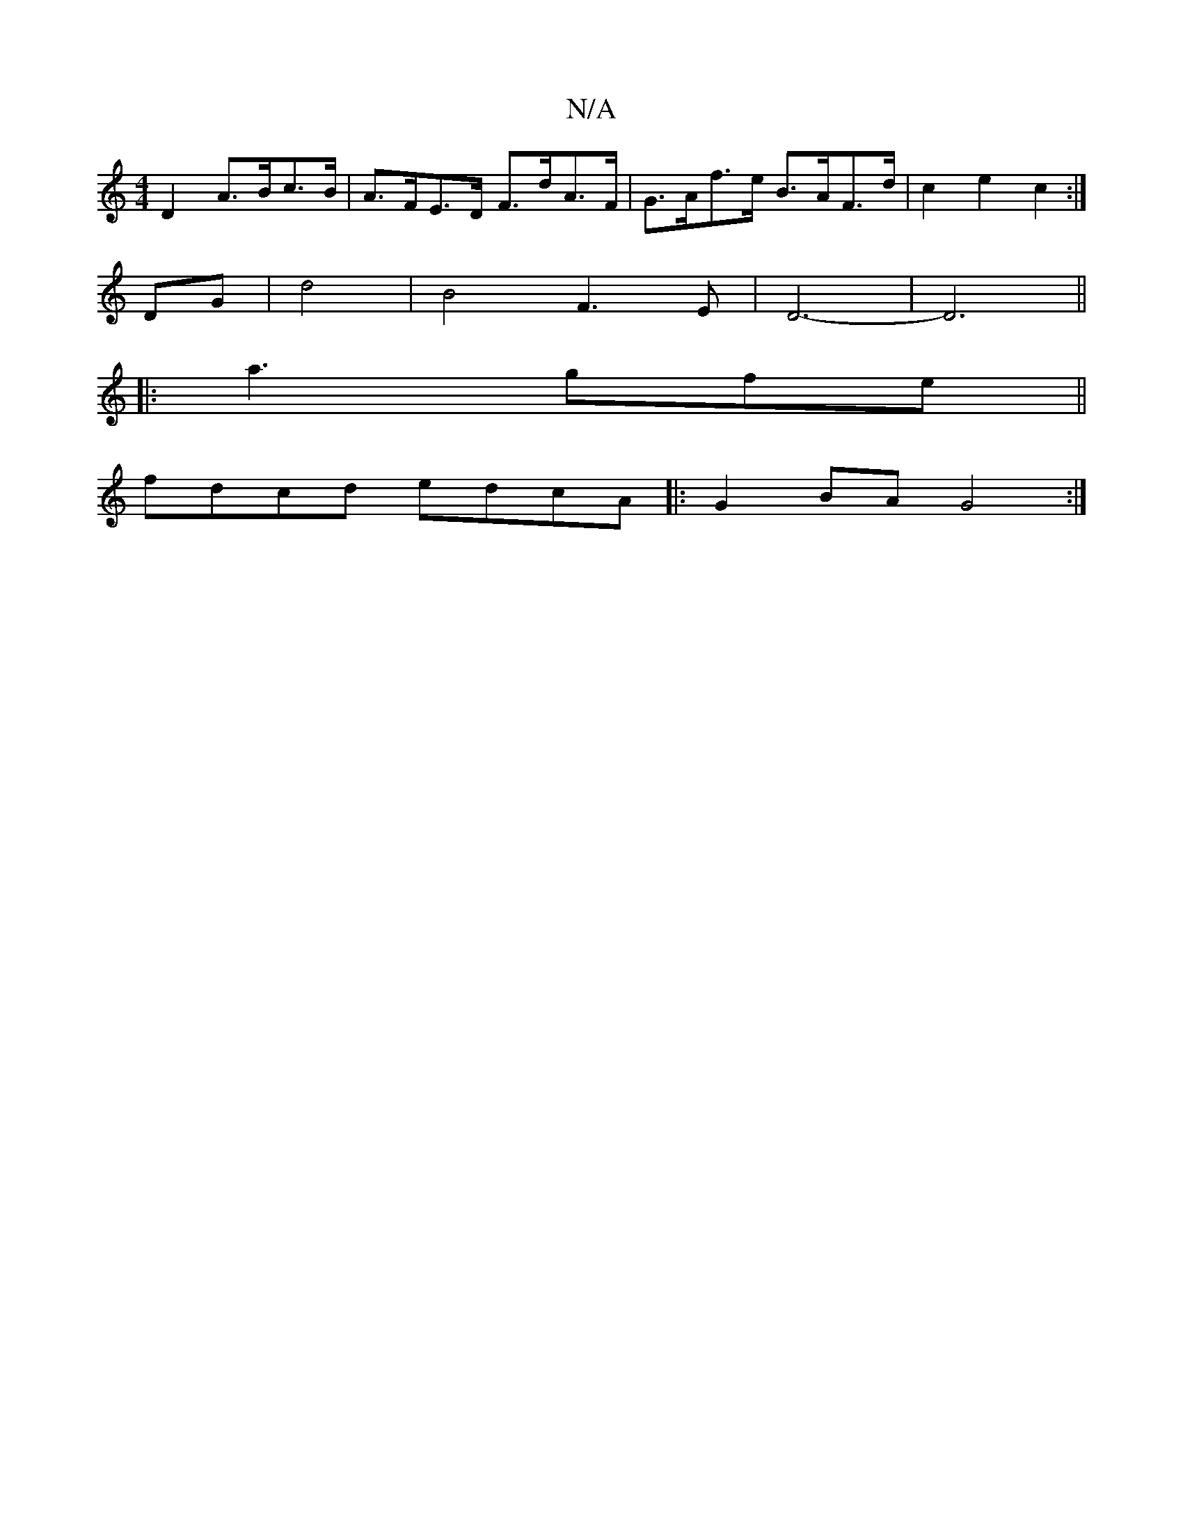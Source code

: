 X:1
T:N/A
M:4/4
R:N/A
K:Cmajor
 D2 A>Bc>B- | A>FE>D F>dA>F | G>Af>e B>AF>d | c2 e2 c2 :|
DG|d4 |B4 F3 E|D6--|D6||
|: a3 gfe ||
fdcd edcA |:G2 BA G4 :|

|:A|B3|: GBd e2B |
d2 d dcd | f^c' ab/ gefd|cAAB d2fb|
EFEF EDE2|D2D2 cAFA|[M:>